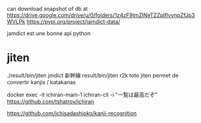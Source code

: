 can download snapshot of db at https://drive.google.com/drive/u/0/folders/1z4zF9ImZlNeTZZplflvvnpZfJp3WVLPk
https://pypi.org/project/jamdict-data/




jamdict est une bonne api python

* jiten 
./result/bin/jiten jmdict 新幹線
result/bin/jiten r2k toto
jiten permet de convertir kanjis / katakanas


docker exec -it ichiran-main-1 ichiran-cli -i "一覧は最高だぞ"
https://github.com/tshatrov/ichiran


https://github.com/ichisadashioko/kanji-recognition
